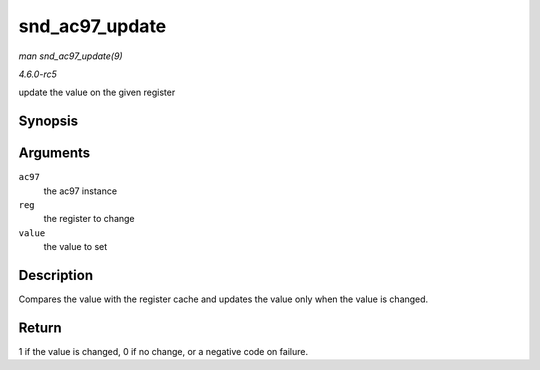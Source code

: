 .. -*- coding: utf-8; mode: rst -*-

.. _API-snd-ac97-update:

===============
snd_ac97_update
===============

*man snd_ac97_update(9)*

*4.6.0-rc5*

update the value on the given register


Synopsis
========

.. c:function:: int snd_ac97_update( struct snd_ac97 * ac97, unsigned short reg, unsigned short value )

Arguments
=========

``ac97``
    the ac97 instance

``reg``
    the register to change

``value``
    the value to set


Description
===========

Compares the value with the register cache and updates the value only
when the value is changed.


Return
======

1 if the value is changed, 0 if no change, or a negative code on
failure.


.. ------------------------------------------------------------------------------
.. This file was automatically converted from DocBook-XML with the dbxml
.. library (https://github.com/return42/sphkerneldoc). The origin XML comes
.. from the linux kernel, refer to:
..
.. * https://github.com/torvalds/linux/tree/master/Documentation/DocBook
.. ------------------------------------------------------------------------------
